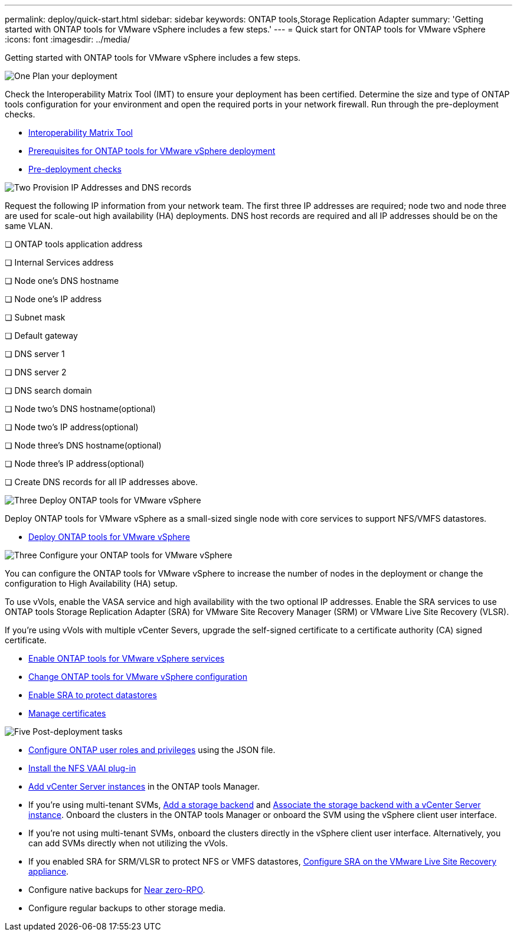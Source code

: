 ---
permalink: deploy/quick-start.html
sidebar: sidebar
keywords: ONTAP tools,Storage Replication Adapter
summary: 'Getting started with ONTAP tools for VMware vSphere includes a few steps.'
---
= Quick start for ONTAP tools for VMware vSphere
:icons: font
:imagesdir: ../media/

[.lead]
Getting started with ONTAP tools for VMware vSphere includes a few steps.

.image:https://raw.githubusercontent.com/NetAppDocs/common/main/media/number-1.png[One] Plan your deployment

[role="quick-margin-para"]

Check the Interoperability Matrix Tool (IMT) to ensure your deployment has been certified. Determine the size and type of ONTAP tools configuration for your environment and open the required ports in your network firewall. Run through the pre-deployment checks.

[role="quick-margin-list"]
* https://imt.netapp.com/matrix/#welcome[Interoperability Matrix Tool] 
* link:../deploy/prerequisites.html[Prerequisites for ONTAP tools for VMware vSphere deployment]
* link:../deploy/pre-deploy-checks.html[Pre-deployment checks]

.image:https://raw.githubusercontent.com/NetAppDocs/common/main/media/number-2.png[Two] Provision IP Addresses and DNS records 
Request the following IP information from your network team. The first three IP addresses are required; node two and node three are used for scale-out high availability (HA) deployments. DNS host records are required and all IP addresses should be on the same VLAN.

❏ ONTAP tools application address

❏ Internal Services address 

❏ Node one's DNS hostname

❏ Node one's IP address

❏ Subnet mask

❏ Default gateway

❏ DNS server 1

❏ DNS server 2 

❏ DNS search domain 

❏ Node two's DNS hostname(optional) 

❏ Node two's IP address(optional) 

❏ Node three's DNS hostname(optional) 

❏ Node three's IP address(optional)

❏ Create DNS records for all IP addresses above.

.image:https://raw.githubusercontent.com/NetAppDocs/common/main/media/number-3.png[Three] Deploy ONTAP tools for VMware vSphere 

[role="quick-margin-para"]
Deploy ONTAP tools for VMware vSphere as a small-sized single node with core services to support NFS/VMFS datastores.

[role="quick-margin-list"]
* link:../deploy/ontap-tools-deployment.html[Deploy ONTAP tools for VMware vSphere]

.image:https://raw.githubusercontent.com/NetAppDocs/common/main/media/number-3.png[Three] Configure your ONTAP tools for VMware vSphere

[role="quick-margin-para"]
You can configure the ONTAP tools for VMware vSphere to increase the number of nodes in the deployment or change the configuration to High Availability (HA) setup.

[role="quick-margin-para"]
To use vVols, enable the VASA service and high availability with the two optional IP addresses. Enable the SRA services to use ONTAP tools Storage Replication Adapter (SRA) for VMware Site Recovery Manager (SRM) or VMware Live Site Recovery (VLSR).

[role="quick-margin-para"]
If you're using vVols with multiple vCenter Severs, upgrade the self-signed certificate to a certificate authority (CA) signed certificate.


[role="quick-margin-list"]
* link:../manage/enable-services.html[Enable ONTAP tools for VMware vSphere services]
* link:../manage/edit-appliance-settings.html[Change ONTAP tools for VMware vSphere configuration]
* link:../protect/enable-storage-replication-adapter.html[Enable SRA to protect datastores]
* link:../manage/certificate-manage.html[Manage certificates]

.image:https://raw.githubusercontent.com/NetAppDocs/common/main/media/number-5.png[Five] Post-deployment tasks

[role="quick-margin-list"]
* link:../configure/configure-user-role-and-privileges.html[Configure ONTAP user roles and privileges] using the JSON file.
* link:../configure/install-nfs-vaai-plug-in.html[Install the NFS VAAI plug-in]
* link:../configure/add-vcenter.html[Add vCenter Server instances] in the ONTAP tools Manager.
* If you're using multi-tenant SVMs, link:../configure/add-storage-backend.html[Add a storage backend] and link:../configure/associate-storage-backend.html[Associate the storage backend with a vCenter Server instance]. Onboard the clusters in the ONTAP tools Manager or onboard the SVM using the vSphere client user interface.
*  If you're not using multi-tenant SVMs, onboard the clusters directly in the vSphere client user interface. Alternatively, you can add SVMs directly when not utilizing the vVols.
*  If you enabled SRA for SRM/VLSR to protect NFS or VMFS datastores, link:../protect/configure-on-srm-appliance.html[Configure SRA on the VMware Live Site Recovery appliance].
* Configure native backups for link:../manage/enable-backup.html[Near zero-RPO].
* Configure regular backups to other storage media.
